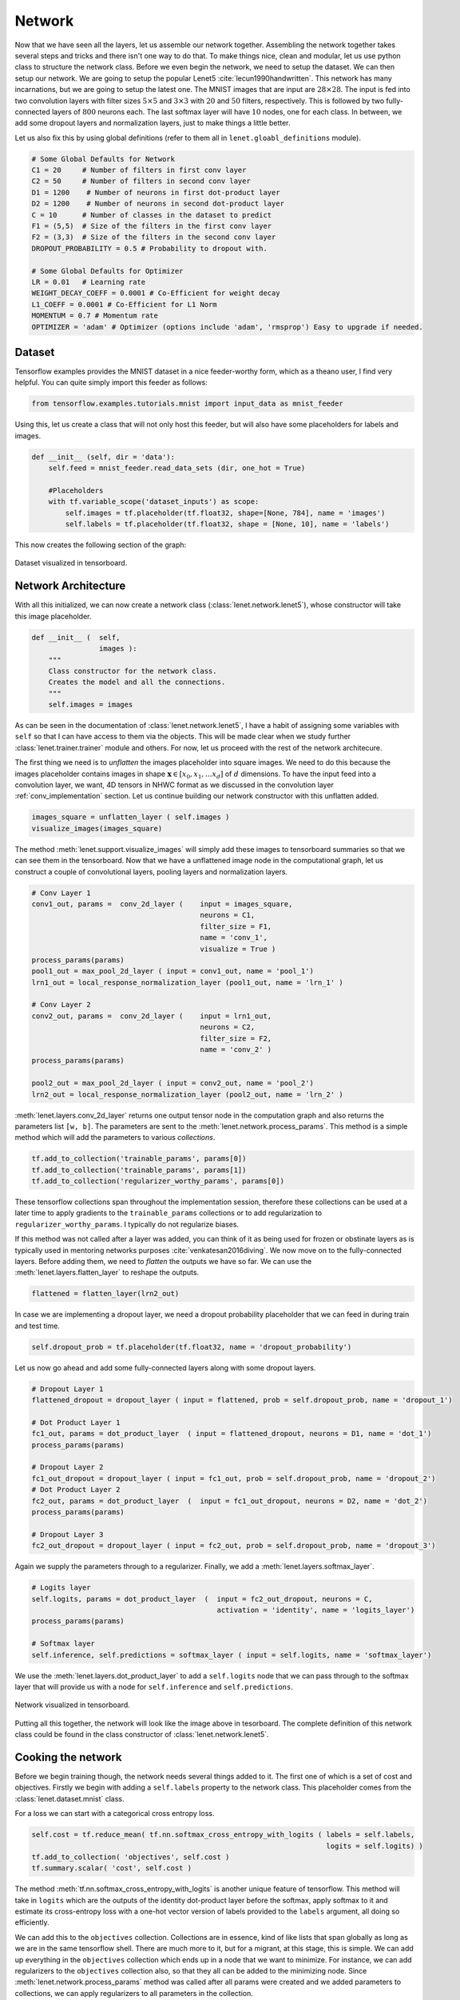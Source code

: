 Network
=======

Now that we have seen all the layers, let us assemble our network together. 
Assembling the network together takes several steps and tricks and there isn't one way to do that.
To make things nice, clean and modular, let us use python class to structure the network class.
Before we even begin the network, we need to setup the dataset. 
We can then setup our network. 
We are going to setup the popular Lenet5 :cite:`lecun1990handwritten`. 
This network has many incarnations, but we are going to setup the latest one.
The MNIST images that are input are :math:`28 \times 28`. 
The input is fed into two convolution layers with filter sizes :math:`5 \times 5` and :math:`3 \times 3`
with :math:`20` and :math:`50` filters, respectively. 
This is followed by two fully-connected layers of :math:`800` neurons each.
The last softmax layer will have :math:`10` nodes, one for each class. 
In between, we add some dropout layers and normalization layers, just to make things a little better.

Let us also fix this by using global definitions (refer to them all in ``lenet.gloabl_definitions`` module).

.. code-block:: python

    # Some Global Defaults for Network
    C1 = 20     # Number of filters in first conv layer
    C2 = 50     # Number of filters in second conv layer
    D1 = 1200    # Number of neurons in first dot-product layer
    D2 = 1200    # Number of neurons in second dot-product layer
    C = 10      # Number of classes in the dataset to predict   
    F1 = (5,5)  # Size of the filters in the first conv layer
    F2 = (3,3)  # Size of the filters in the second conv layer
    DROPOUT_PROBABILITY = 0.5 # Probability to dropout with.

    # Some Global Defaults for Optimizer
    LR = 0.01   # Learning rate 
    WEIGHT_DECAY_COEFF = 0.0001 # Co-Efficient for weight decay
    L1_COEFF = 0.0001 # Co-Efficient for L1 Norm
    MOMENTUM = 0.7 # Momentum rate 
    OPTIMIZER = 'adam' # Optimizer (options include 'adam', 'rmsprop') Easy to upgrade if needed.

Dataset
-------

Tensorflow examples provides the MNIST dataset in a nice feeder-worthy form, which as a theano user,
I find very helpful. 
You can quite simply import this feeder as follows:

.. code-block:: python

    from tensorflow.examples.tutorials.mnist import input_data as mnist_feeder  

Using this, let us create a class that will not only host this feeder, but will also have some placeholders 
for labels and images.

.. code-block:: python

    def __init__ (self, dir = 'data'):
        self.feed = mnist_feeder.read_data_sets (dir, one_hot = True)

        #Placeholders
        with tf.variable_scope('dataset_inputs') as scope:
            self.images = tf.placeholder(tf.float32, shape=[None, 784], name = 'images')
            self.labels = tf.placeholder(tf.float32, shape = [None, 10], name = 'labels')

This now creates the following section of the graph:

.. figure:: figures/dataset.png
   :align: center
   :scale: 35 %

   Dataset visualized in tensorboard. 

Network Architecture
---------------------

With all this initialized, we can now create a network class (:class:`lenet.network.lenet5`), whose constructor will 
take this image placeholder.

.. code-block:: python

    def __init__ (  self,
                    images ):
        """
        Class constructor for the network class. 
        Creates the model and all the connections. 
        """
        self.images = images

As can be seen in the documentation of :class:`lenet.network.lenet5`, I have a habit of assigning some variables with ``self`` so that 
I can have access to them via the objects. 
This will be made clear when we study further :class:`lenet.trainer.trainer` module and others.
For now, let us proceed with the rest of the network architecure.

The first thing we need is to *unflatten* the images placeholder into square images.
We need to do this because the images placeholder contains images in shape :math:`\mathbf{x} \in [x_0,x_1, \dots x_d]` of :math:`d` dimensions.
To have the input feed into a convolution layer, we want, 4D tensors in NHWC format as we discussed in the convolution layer :ref:`conv_implementation` section.
Let us continue building our network constructor with this unflatten added. 

.. code-block:: python 

    images_square = unflatten_layer ( self.images )
    visualize_images(images_square)    

The method :meth:`lenet.support.visualize_images` will simply add these images to tensorboard summaries so that we can see them in the tensorboard.
Now that we have a unflattened image node in the computational graph, let us construct a couple of convolutional layers, 
pooling layers and normalization layers.


.. code-block:: python

    # Conv Layer 1
    conv1_out, params =  conv_2d_layer (    input = images_square,
                                            neurons = C1,
                                            filter_size = F1,
                                            name = 'conv_1',
                                            visualize = True )
    process_params(params)
    pool1_out = max_pool_2d_layer ( input = conv1_out, name = 'pool_1')
    lrn1_out = local_response_normalization_layer (pool1_out, name = 'lrn_1' )

    # Conv Layer 2
    conv2_out, params =  conv_2d_layer (    input = lrn1_out,
                                            neurons = C2,
                                            filter_size = F2,
                                            name = 'conv_2' )
    process_params(params)
    
    pool2_out = max_pool_2d_layer ( input = conv2_out, name = 'pool_2')
    lrn2_out = local_response_normalization_layer (pool2_out, name = 'lrn_2' )

:meth:`lenet.layers.conv_2d_layer` returns one output tensor node in the computation graph and also 
returns the parameters list ``[w, b]``. 
The parameters are sent to the :meth:`lenet.network.process_params`.
This method is a simple method which will add the parameters to various *collections*.

.. code-block:: python

    tf.add_to_collection('trainable_params', params[0])
    tf.add_to_collection('trainable_params', params[1])         
    tf.add_to_collection('regularizer_worthy_params', params[0]) 

These tensorflow collections span throughout the implementation session, therefore these collections 
can be used at a later time to apply gradients to the ``trainable_params`` collections or to add 
regularization to ``regularizer_worthy_params``. I typically do not regularize biases. 

If this method was not called after a layer was added, you can think of it as being used for frozen or 
obstinate layers as is typically used in mentoring networks purposes :cite:`venkatesan2016diving`.
We now move on to the fully-connected layers. Before adding them, we need to *flatten* the outputs we 
have so far. We can use the :meth:`lenet.layers.flatten_layer` to reshape the outputs.

.. code-block:: python 

    flattened = flatten_layer(lrn2_out)

In case we are implementing a dropout layer, we need a dropout probability placeholder that we can 
feed in during train and test time. 

.. code-block:: python

    self.dropout_prob = tf.placeholder(tf.float32, name = 'dropout_probability')

Let us now go ahead and add some fully-connected layers along with some dropout layers.

.. code-block:: python

    # Dropout Layer 1 
    flattened_dropout = dropout_layer ( input = flattened, prob = self.dropout_prob, name = 'dropout_1')                                          

    # Dot Product Layer 1
    fc1_out, params = dot_product_layer  ( input = flattened_dropout, neurons = D1, name = 'dot_1')
    process_params(params)

    # Dropout Layer 2 
    fc1_out_dropout = dropout_layer ( input = fc1_out, prob = self.dropout_prob, name = 'dropout_2')
    # Dot Product Layer 2
    fc2_out, params = dot_product_layer  (  input = fc1_out_dropout, neurons = D2, name = 'dot_2')
    process_params(params)

    # Dropout Layer 3 
    fc2_out_dropout = dropout_layer ( input = fc2_out, prob = self.dropout_prob, name = 'dropout_3')

Again we supply the parameters through to a regularizer. Finally, we add a 
:meth:`lenet.layers.softmax_layer`.

.. code-block:: python

    # Logits layer
    self.logits, params = dot_product_layer  (  input = fc2_out_dropout, neurons = C,
                                                activation = 'identity', name = 'logits_layer')
    process_params(params)

    # Softmax layer
    self.inference, self.predictions = softmax_layer ( input = self.logits, name = 'softmax_layer') 

We use the :meth:`lenet.layers.dot_product_layer` to add a ``self.logits`` node that we can pass 
through to the softmax layer that will provide us with a node for ``self.inference`` and 
``self.predictions``. 

.. figure:: figures/network.png
   :scale: 90 %
   :align: center

   Network visualized in tensorboard.

Putting all this together, the network will look like the image above in tesorboard.
The complete definition of this network class could be found in the class constructor of 
:class:`lenet.network.lenet5`. 

Cooking the network
-------------------

Before we begin training though, the network needs several things added to it. The first one of which 
is a set of cost and objectives. Firstly we begin with adding a ``self.labels`` property to the network class.
This placeholder comes from the :class:`lenet.dataset.mnist` class. 

For a loss we can start with a categorical cross entropy loss. 

.. code-block:: python 

    self.cost = tf.reduce_mean( tf.nn.softmax_cross_entropy_with_logits ( labels = self.labels,
                                                                          logits = self.logits) )
    tf.add_to_collection( 'objectives', self.cost ) 
    tf.summary.scalar( 'cost', self.cost ) 

The method :meth:`tf.nn.softmax_cross_entropy_with_logits` is another unique feature of tensorflow.
This method will take in ``logits`` which are the outputs of the identity dot-product layer 
before the softmax, apply softmax to it and estimate its cross-entropy loss with a one-hot vector
version of labels provided to the ``labels`` argument, all doing so efficiently.

We can add this to the ``objectives`` collection. 
Collections are in essence, kind of like lists that span globally as long as we are in the same 
tensorflow shell. 
There are much more to it, but for a migrant, at this stage, this is simple. 
We can add up everything in the ``objectives`` collection which ends up in a node that we want to minimize.
For instance, we can add regularizers to the ``objectives`` collection also, so that they all can be added to 
the minimizing node.
Since :meth:`lenet.network.process_params` method was called after all params were created and we added 
parameters to collections, we can apply regularizers to all parameters in the collection.

.. code-block:: python
    
    var_list = tf.get_collection( 'regularizer_worthy_params')
    apply_regularizer (var_list)

where, the :meth:`lenet.network.apply_regularizer` adds :math:`L1` and :math:`L2` regularizers.

.. code-block:: python 

    for param in var_list:
        norm = L1_COEFF * tf.reduce_sum(tf.abs(param, name = 'abs'), name = 'l1')
        tf.summary.scalar('l1_' + param.name, norm)                  
        tf.add_to_collection( 'objectives', norm)

    for param in var_list:
        norm = WEIGHT_DECAY_COEFF * tf.nn.l2_loss(param)
        tf.summary.scalar('l2_' + param.name, norm)                  
        tf.add_to_collection('objectives', norm)

Most of the methods used above are reminiscent of theano except for :meth:`tf.nn.l2_loss`, which 
should also be obvious to understand.

The Overall objective of the network is, 

.. math::

    o = \frac{−1}{b} \sum_{i=1}^{n} \sum_{j=1}^{m} y_{ij}\log(l_{ij}) + 
        l_1  \sum \vert w \vert + l_2  \sum \vert \vert w \vert \vert , \forall w \in \mathcal{N}. 

This is essentially, the cross-entropy loss added with the weighted sum of :math:`L1` and :math:`L2` norms of all 
the weights in the network. 
Cumulatively the objective :math:`o` can be calculated as follows:

.. code-block:: python 

    self.obj = tf.add_n(tf.get_collection('objectives'), name='objective')
    tf.summary.scalar('obj', self.obj)  

Also, since we have an ``self.obj``, we can then add an ADAM optimizer that minimizes the node.

.. code-block:: python

    back_prop = tf.train.AdamOptimizer( learning_rate = LR, name = 'adam' ).minimize( 
                                                            loss = self.obj, var_list = var_list) 

In tensorflow, adding optimizer is as simple as that.
In theano, we would have had to use :meth:`theano.tensor.grad` method to extract gradients for 
each parameter and then write codes for weight updates and use :meth:`theano.function` to create
update rules.
In tensorflow, we can create a :meth:`tf.train.Optimizer.minimize` node that can be run in a 
:meth:`tf.Session`, session, which will be covered in :class:`lenet.trainer.trainer`.
Similarly, we can do different optimizers.

With the optimizer is done, we are done with the training part of the network class.
We can now move on to other nodes in the graph that could be used at inference time.
We can create one node, which will create a flag for every correct predictions that the network is 
making using :meth:`tf.equal`.

.. code-block:: python 

    correct_predictions = tf.equal(self.predictions, tf.argmax(self.labels, 1), \
                                                name = 'correct_predictions')


We can then create one node, which will estimate accuracy and add it to summaries so we can actively
monitor it. 

.. code-block:: python 

    self.accuracy = tf.reduce_mean(tf.cast(correct_predictions, tf.float32) , name ='accuracy')                                     
    tf.summary.scalar('accuracy', self.accuracy) 

Tensorflow provides a method for estimating confusion matrix, give labels. We can estimate labels 
from our one-hot labels, using the :meth:`tf.argmax` method and create a ``confusion`` node.
If we also reshape this into an image, we can then add this as an image to the tensorflow summary.
This implies that we will be able to monitor it as an image visualization.

.. code-block:: python 

    confusion = tf.confusion_matrix(tf.argmax(self.labels,1), self.predictions,
                                    num_classes=C,
                                    name='confusion')
    confusion_image = tf.reshape( tf.cast( confusion, tf.float32),[1, C, C, 1])
    tf.summary.image('confusion',confusion_image)    

This concludes the network part of the computational graph. The cook method is described in 
:meth:`lenet.network.lenet5.cook` and the entire class in :class:`lenet.network.lenet5`.
The documentation for all the support material can be found in the :ref:`network` file.